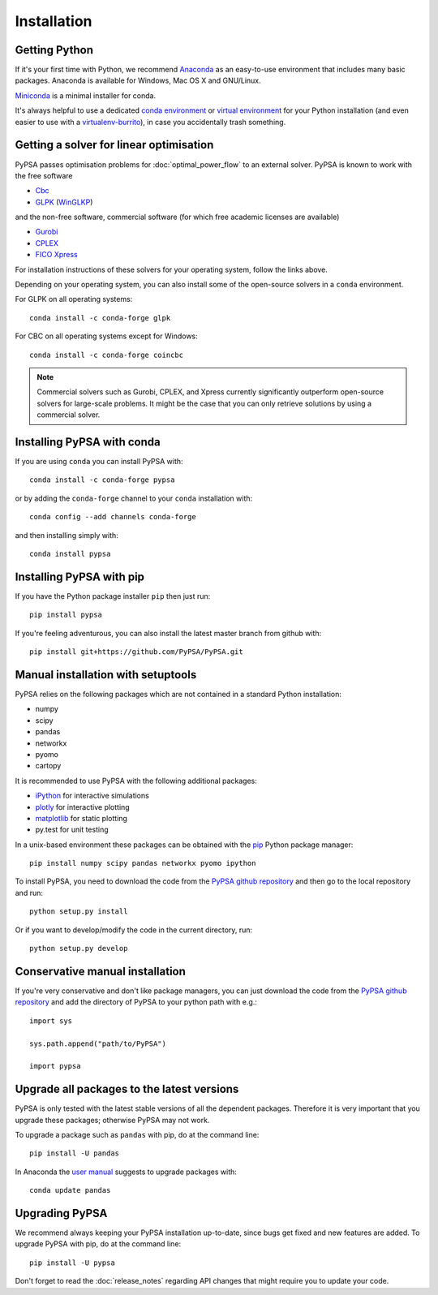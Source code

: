 ################
 Installation
################


Getting Python
==============

If it's your first time with Python, we recommend
`Anaconda <https://www.continuum.io/downloads>`_ as an easy-to-use
environment that includes many basic packages. Anaconda is available
for Windows, Mac OS X and GNU/Linux.

`Miniconda <https://docs.conda.io/en/latest/miniconda.html>`_ is a minimal installer for conda.

It's always helpful to use a dedicated `conda environment <https://docs.conda.io/en/latest/>`_ or `virtual environment
<https://pypi.python.org/pypi/virtualenv>`_ for your Python
installation (and even easier to use with a `virtualenv-burrito
<https://github.com/brainsik/virtualenv-burrito>`_), in case you
accidentally trash something.



Getting a solver for linear optimisation
========================================

PyPSA passes optimisation problems for :doc:`optimal_power_flow` to an
external solver. PyPSA is known to work with the free software

- `Cbc <https://projects.coin-or.org/Cbc#DownloadandInstall>`_
- `GLPK <https://www.gnu.org/software/glpk/>`_ (`WinGLKP <http://winglpk.sourceforge.net/>`_)

and the non-free software, commercial software (for which free academic licenses are available)

- `Gurobi <https://www.gurobi.com/documentation/quickstart.html>`_
- `CPLEX <https://www.ibm.com/products/ilog-cplex-optimization-studio>`_
- `FICO Xpress <https://www.fico.com/en/products/fico-xpress-optimization>`_

For installation instructions of these solvers for your operating system, follow the links above.

Depending on your operating system, you can also install some of the open-source solvers in a ``conda`` environment.

For GLPK on all operating systems::

    conda install -c conda-forge glpk

For CBC on all operating systems except for Windows::

    conda install -c conda-forge coincbc

.. note::
    Commercial solvers such as Gurobi, CPLEX, and Xpress currently significantly outperform open-source solvers for large-scale problems.
    It might be the case that you can only retrieve solutions by using a commercial solver.


Installing PyPSA with conda
===========================

If you are using ``conda`` you can install PyPSA with::

    conda install -c conda-forge pypsa

or by adding the ``conda-forge`` channel to your ``conda`` installation with::

    conda config --add channels conda-forge

and then installing simply with::

    conda install pypsa


Installing PyPSA with pip
=========================

If you have the Python package installer ``pip`` then just run::

    pip install pypsa

If you're feeling adventurous, you can also install the latest master branch from github with::

    pip install git+https://github.com/PyPSA/PyPSA.git


Manual installation with setuptools
=====================================

PyPSA relies on the following packages which are not contained in a
standard Python installation:

* numpy
* scipy
* pandas
* networkx
* pyomo
* cartopy

It is recommended to use PyPSA with the following additional packages:

* `iPython <http://ipython.org/>`_ for interactive simulations
* `plotly <https://plot.ly/python/>`_ for interactive plotting
* `matplotlib <https://matplotlib.org/>`_ for static plotting
* py.test for unit testing

In a unix-based environment these packages can be obtained with the
`pip <https://pypi.python.org/pypi/pip>`_ Python package manager::

    pip install numpy scipy pandas networkx pyomo ipython


To install PyPSA, you need to download the code from the `PyPSA github
repository <https://github.com/PyPSA/PyPSA/>`_ and then go to the
local repository and run::

    python setup.py install

Or if you want to develop/modify the code in the current directory, run::

    python setup.py develop


Conservative manual installation
================================

If you're very conservative and don't like package managers, you can
just download the code from the `PyPSA github repository
<https://github.com/PyPSA/PyPSA/>`_ and add the directory of PyPSA to
your python path with e.g.::

    import sys

    sys.path.append("path/to/PyPSA")

    import pypsa


.. _upgrading-packages:

Upgrade all packages to the latest versions
===========================================

PyPSA is only tested with the latest stable versions of all the
dependent packages. Therefore it is
very important that you upgrade these packages; otherwise PyPSA may
not work.

To upgrade a package such as ``pandas`` with pip, do at the command
line::

    pip install -U pandas


In Anaconda the `user manual
<http://conda.pydata.org/docs/using/pkgs.html>`_ suggests to upgrade
packages with::

    conda update pandas


.. _upgrading-pypsa:

Upgrading PyPSA
===============

We recommend always keeping your PyPSA installation up-to-date, since
bugs get fixed and new features are added. To upgrade PyPSA with pip,
do at the command line::

    pip install -U pypsa

Don't forget to read the :doc:`release_notes` regarding API changes
that might require you to update your code.
